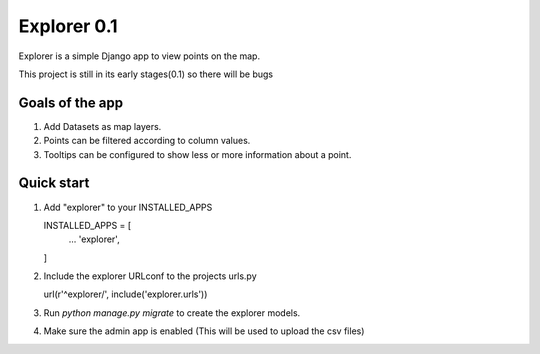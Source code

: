 ====
Explorer 0.1
====

Explorer is a simple Django app to view points on the map.

This project is still in its early stages(0.1) so there will be bugs


Goals of the app
-----------------
1. Add Datasets as map layers.
2. Points can be filtered according to column values.
3. Tooltips can be configured to show less or more information about a point.


Quick start
--------------

1. Add "explorer" to your INSTALLED_APPS
   
   INSTALLED_APPS = [
       ...
       'explorer',
   ]
2. Include the explorer URLconf to the projects urls.py

   url(r'^explorer/', include('explorer.urls'))

3. Run `python manage.py migrate` to create the explorer models.

4. Make sure the admin app is enabled (This will be used to upload the csv files)
